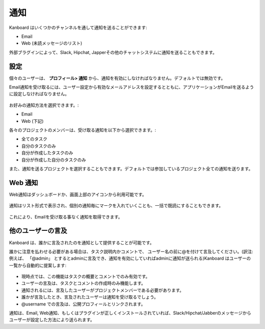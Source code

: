 通知
=============

Kanboard はいくつかのチャンネルを通して通知を送ることができます:

-  Email
-  Web (未読メッセージのリスト)

外部ブラグインによって、Slack, Hipchat, Japperその他のチャットシステムに通知を送ることもできます。

設定
-------------

個々のユーザーは、 **プロフィール> 通知** から、通知を有効にしなければなりません。デフォルトでは無効です。

Email通知を受け取るには、ユーザー設定から有効なメールアドレスを設定するとともに、アプリケーションがEmailを送るように設定しなければなりません。

.. figure:: /_static/notifications.png
   :alt: 通知

お好みの通知方法を選択できます。:

-  Email
-  Web (下記)

各々のプロジェクトのメンバーは、受け取る通知を以下から選択できます。:

-  全てのタスク
-  自分のタスクのみ
-  自分が作成したタスクのみ
-  自分が作成した自分のタスクのみ

また、通知を送るプロジェクトを選択することもできます。デフォルトでは参加しているプロジェクト全ての通知を送ります。

Web 通知
-----------------

Web通知はダッシュボードか、画面上部のアイコンから利用可能です。

.. figure:: /_static/web-notifications-icon.png
   :alt: Web通知アイコン

通知はリスト形式で表示され、個別の通知毎にマークを入れていくことも、一括で既読にすることもできます。

.. figure:: /_static/web-notifications.png
   :alt: Web通知

これにより、Emailを受け取る事なく通知を取得できます。

他のユーザーの言及
-------------

Kanboard は、誰かに言及されたのを通知として提供することが可能です。

誰かに注意を払わせる必要がある場合は、タスク説明内かコメントで、 ユーザー名の前に@を付けて言及してください。(訳注:例えば、 「@admin」 とするとadminに言及でき、通知を有効にしていればadminに通知が送られる)Kanboard はユーザーの一覧から自動的に提案します:

.. figure:: /_static/user-mentions.png
   :alt: ユーザー間での言及

-  現時点では、この機能はタスクの概要とコメントでのみ有効です。
-  ユーザーの言及は、タスクとコメントの作成時のみ機能します。
-  通知されるには、言及したユーザーがプロジェクトメンバーである必要があります。
-  誰かが言及したとき、言及されたユーザーは通知を受け取るでしょう。
-  @username での言及は、公開プロフィールとリンクされます。

通知は、Email, Web通知、もしくはプラグインが正しくインストールされていれば、Slack/Hipchat/Jabberのメッセージからユーザーが設定した方法により送られます。
